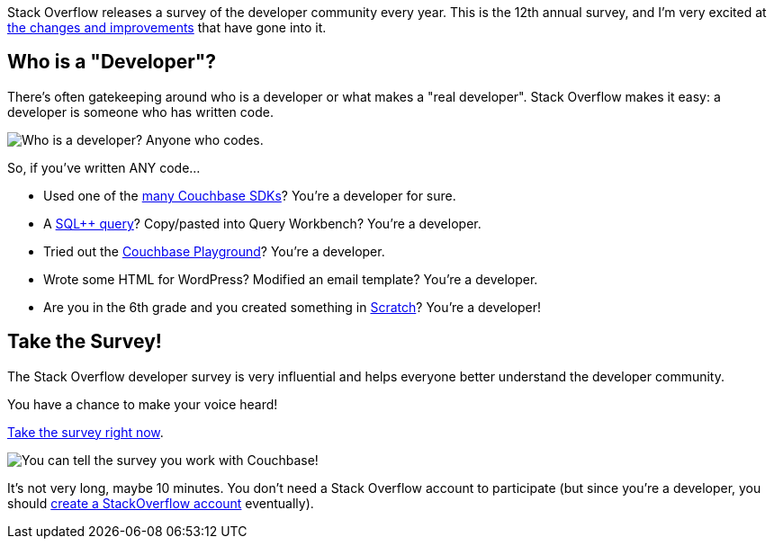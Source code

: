:imagesdir: images
:meta-description: TBD
:title: Make Your Voice Heard: Stack Overflow Developer Survey
:slug: stack-overflow-developer-survey
:focus-keyword: stack overflow
:categories: ???
:tags: stack overflow, survey, developers
:heroimage: TBD

Stack Overflow releases a survey of the developer community every year. This is the 12th annual survey, and I'm very excited at link:https://stackoverflow.blog/2022/05/11/stack-overflow-2022-developer-survey-is-open/[the changes and improvements] that have gone into it.

== Who is a "Developer"?

There's often gatekeeping around who is a developer or what makes a "real developer". Stack Overflow makes it easy: a developer is someone who has written code.

image:13601-who-is-a-developer.png[Who is a developer? Anyone who codes.]

So, if you've written ANY code...

* Used one of the link:https://developer.couchbase.com/[many Couchbase SDKs]? You're a developer for sure.
* A link:https://www.couchbase.com/products/n1ql[SQL++ query]? Copy/pasted into Query Workbench? You're a developer.
* Tried out the link:https://couchbase.live/[Couchbase Playground]? You're a developer.
* Wrote some HTML for WordPress? Modified an email template? You're a developer.
* Are you in the 6th grade and you created something in link:https://scratch.mit.edu/[Scratch]? You're a developer!

== Take the Survey!

The Stack Overflow developer survey is very influential and helps everyone better understand the developer community.

You have a chance to make your voice heard!

link:https://stackoverflow.az1.qualtrics.com/jfe/form/SV_5jeoE1pq9sFcwIe[Take the survey right now].

image:13602-couchbase-developer-survey.png[You can tell the survey you work with Couchbase!]

It's not very long, maybe 10 minutes. You don't need a Stack Overflow account to participate (but since you're a developer, you should link:https://stackoverflow.com/questions/tagged/couchbase[create a StackOverflow account] eventually).